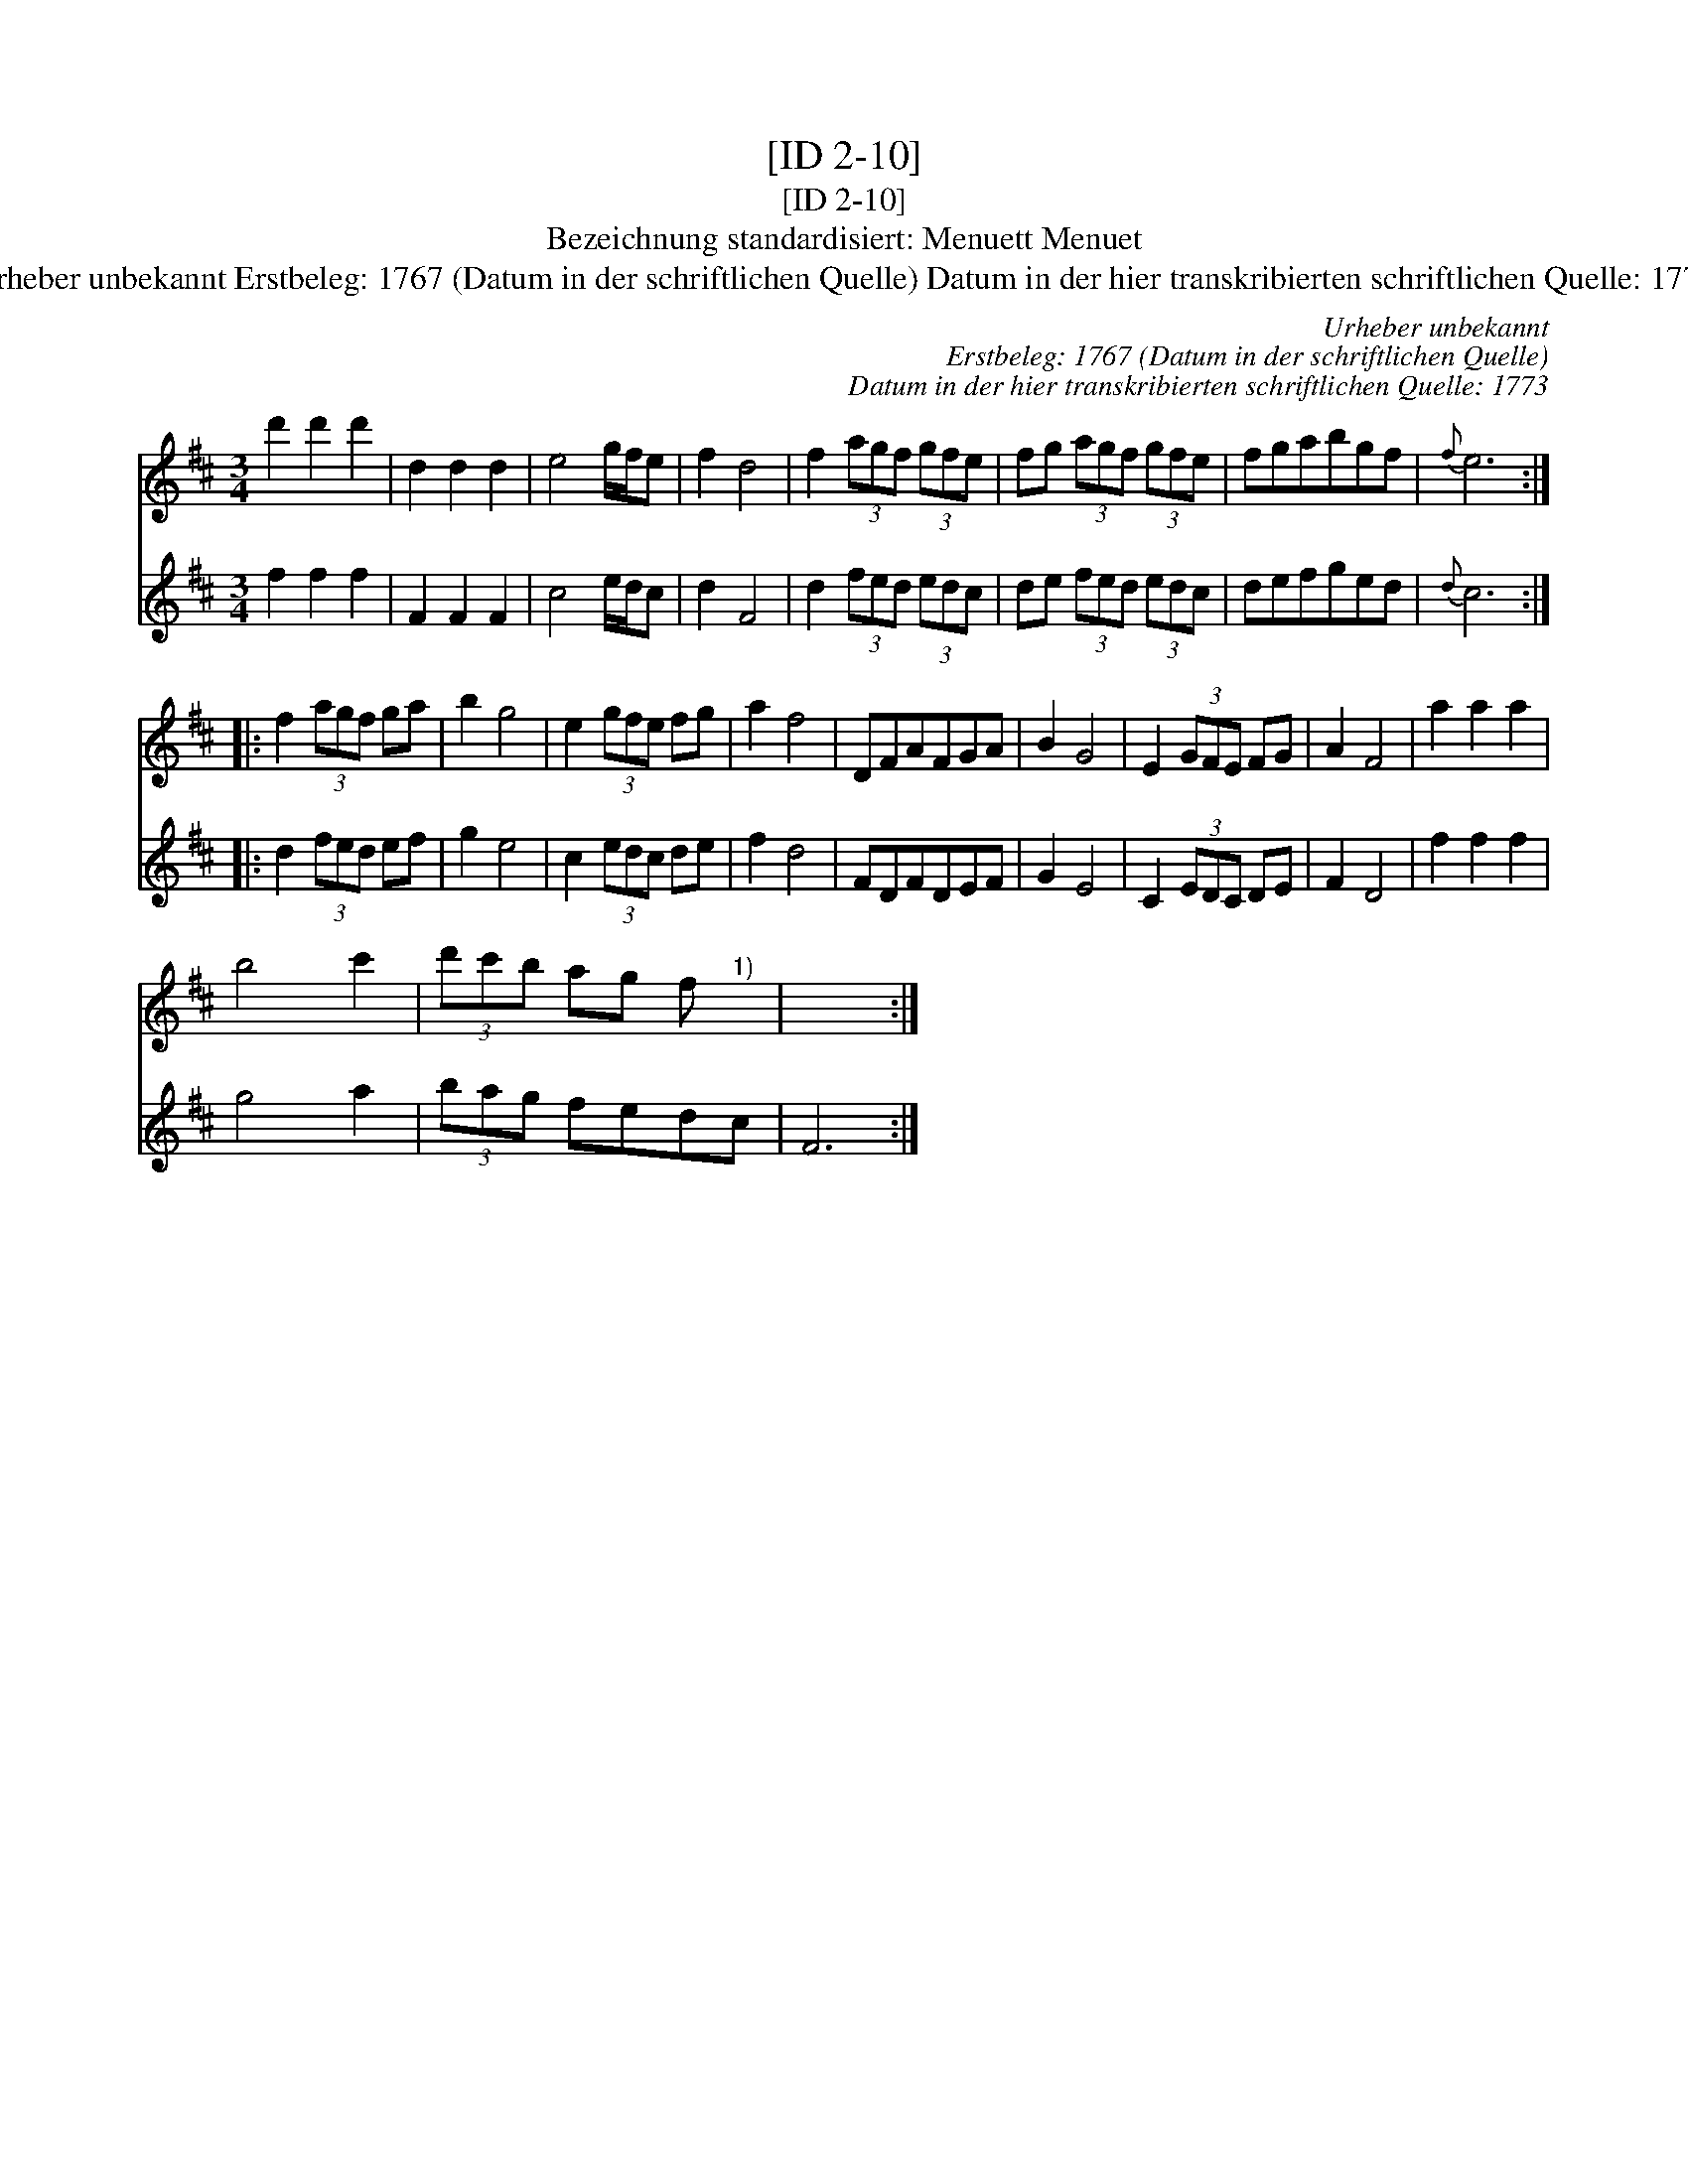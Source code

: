 X:1
T:[ID 2-10]
T:[ID 2-10]
T:Bezeichnung standardisiert: Menuett Menuet
T:Urheber unbekannt Erstbeleg: 1767 (Datum in der schriftlichen Quelle) Datum in der hier transkribierten schriftlichen Quelle: 1773
C:Urheber unbekannt
C:Erstbeleg: 1767 (Datum in der schriftlichen Quelle)
C:Datum in der hier transkribierten schriftlichen Quelle: 1773
%%score 1 2
L:1/8
M:3/4
K:D
V:1 treble 
V:2 treble 
V:1
 d'2 d'2 d'2 | d2 d2 d2 | e4 g/f/e | f2 d4 | f2 (3agf (3gfe | fg (3agf (3gfe | fgabgf |{f} e6 :: %8
 f2 (3agf ga | b2 g4 | e2 (3gfe fg | a2 f4 | DFAFGA | B2 G4 | E2 (3GFE FG | A2 F4 | a2 a2 a2 | %17
 b4 c'2 | (3d'c'b ag f"^1)" x | x6 :| %20
V:2
 f2 f2 f2 | F2 F2 F2 | c4 e/d/c | d2 F4 | d2 (3fed (3edc | de (3fed (3edc | defged |{d} c6 :: %8
 d2 (3fed ef | g2 e4 | c2 (3edc de | f2 d4 | FDFDEF | G2 E4 | C2 (3EDC DE | F2 D4 | f2 f2 f2 | %17
 g4 a2 | (3bag fedc | F6 :| %20

